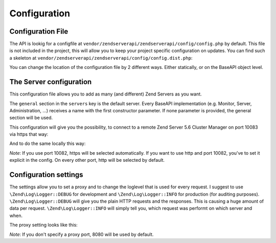 .. _zendservice.configuration:

*************
Configuration
*************

Configuration File
------------------

.. _zendservice.configuration.file:

The API is lookig for a configfile at ``vendor/zendserverapi/zendserverapi/config/config.php`` by default.
This file is not included in the project, this will allow you to keep your project specific configuration on updates.
You can find such a skeleton at ``vendor/zendserverapi/zendserverapi/config/config.dist.php``:

.. code-block:: php
   :linenos:

    <?php

    return array(
        "servers" => array (
            # Contains a valid default config
            "general" => array(
                "version" => \ZendService\ZendServerAPI\Version::ZS56,
                "apiName" => "",
                "fullApiKey" => "",
                "readApiKey" => "",
                "host" => "localhost",
                "port" => "10081"
            )
        ),
        "settings" => array (
            'loglevel' => \Zend\Log\Logger::DEBUG
        )
    );

You can change the location of the configuration file by 2 different ways. Either statically, or on the BaseAPI object level.

.. code-block:: php
    :linenos:

    \ZendService\ZendServerAPI\PluginManager::setConfigFile(__DIR__.'/_files/config/config.php');

.. code-block:: php
    :linenos:

    $server = new \ZendService\ZendServerAPI\Server();
    $server->setConfig(__DIR__.'/_files/config/config.php');

The Server configuration
------------------------

.. _zendservice.configuration.server:

This configuration file allows you to add as many (and different) Zend Servers as you want.

The ``general`` section in the ``servers`` key is the default server. Every BaseAPI implementation (e.g. Monitor, Server, Administration, ...) receives a name with the first constructor parameter.
If none parameter is provided, the general section will be used.

.. code-block:: php
    :linenos:

    <?php

        return array(
            "servers" => array (
                # Contains a valid default config
                "general" => array(
                    "version" => \ZendService\ZendServerAPI\Version::ZSCM56,
                    "apiName" => "admin",
                    "fullApiKey" => "bee698dde6a95de71932d65cb655c31fc4ea04c1fabaf6f0a1b852617eac32ac",
                    "readApiKey" => "",
                    "host" => "10.0.0.1",
                    "port" => "10083",
                    "protocol" => "https"
                ),
                "local" => array(
                    "version" => \ZendService\ZendServerAPI\Version::ZS56,
                    "apiName" => "admin",
                    "readApiKey" => "9dc7f8c5ac43bb2ab36120861b4aeda8f9bb6c521e124360fd5821ef279fd9c7",
                    "host" => "localhost",
                    "port" => "10081"
                )
            ),
            "settings" => array (
                'loglevel' => \Zend\Log\Logger::DEBUG
            )
        );

This configuration will give you the possibility, to connect to a remote Zend Server 5.6 Cluster Manager on port 10083 via https that way:

.. code-block:: php
    :linenos:

    $server = new \ZendService\ZendServerAPI\Server();
    $server->getSystemInfo();

And to do the same locally this way:

.. code-block:: php
    :linenos:

    $server = new \ZendService\ZendServerAPI\Server('local');
    $server->getSystemInfo();

*Note*: If you use port 10082, https will be selected automatically. If you want to use http and port 10082, you've to set it explicit in the config.
On every other port, http will be selected by default.

Configuration settings
----------------------

.. _zendservice.configuration.settings:

The settings allow you to set a proxy and to change the loglevel that is used for every request. I suggest to use ``\Zend\Log\Logger::DEBUG`` for development and ``\Zend\Log\Logger::INFO`` for production (for auditing purposes).
``\Zend\Log\Logger::DEBUG`` will give you the plain HTTP requests and the responses. This is causing a huge amount of data per request. ``\Zend\Log\Logger::INFO`` will simply tell you, which request was performt on which server and when.

The proxy setting looks like this:

.. code-block:: php
    :linenos:

    <?php

    return array(
    	"servers" => array (
            # Contains a valid default config
    	    "general" => array(
                "version" => \ZendService\ZendServerAPI\Version::ZS56,
    		    "apiName" => "",
    		    "fullApiKey" => "",
    		    "readApiKey" => "",
    		    "host" => "localhost",
    		    "port" => "10081"
    	    )
        ),
        "settings" => array (
            'loglevel' => \Zend\Log\Logger::DEBUG,
            'proxyHost' => 'http://internal.proxy',
            'proxyPort' => 8010
        )
    );

*Note*: If you don't specify a proxy port, 8080 will be used by default.
